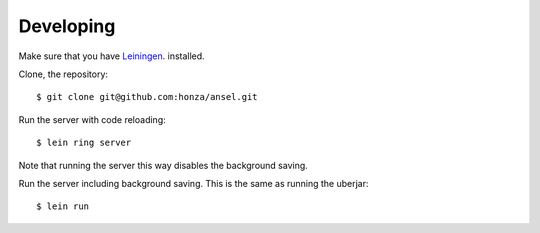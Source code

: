 Developing
==========

Make sure that you have `Leiningen`_.
installed.

Clone, the repository:

::

    $ git clone git@github.com:honza/ansel.git

Run the server with code reloading:

::

    $ lein ring server

Note that running the server this way disables the background saving.

Run the server including background saving.  This is the same as running the
uberjar:

::

    $ lein run


.. _Leiningen: https://github.com/technomancy/leiningen
